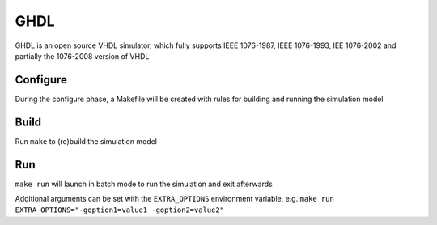 .. _ghdl:

====
GHDL
====

GHDL is an open source VHDL simulator, which fully supports IEEE
1076-1987, IEEE 1076-1993, IEE 1076-2002 and partially the 1076-2008
version of VHDL

Configure
---------

During the configure phase, a Makefile will be created with rules for
building and running the simulation model

Build
-----

Run ``make`` to (re)build the simulation model

Run
---

``make run`` will launch in batch mode to run the simulation and exit
afterwards

Additional arguments can be set with the ``EXTRA_OPTIONS`` environment
variable, e.g.
``make run EXTRA_OPTIONS="-goption1=value1 -goption2=value2"``
